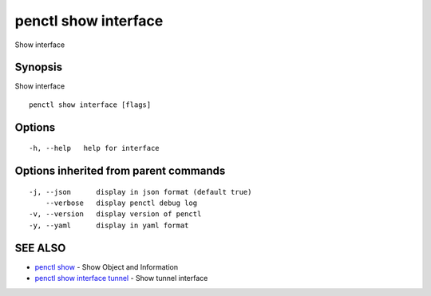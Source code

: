 .. _penctl_show_interface:

penctl show interface
---------------------

Show interface

Synopsis
~~~~~~~~


Show interface

::

  penctl show interface [flags]

Options
~~~~~~~

::

  -h, --help   help for interface

Options inherited from parent commands
~~~~~~~~~~~~~~~~~~~~~~~~~~~~~~~~~~~~~~

::

  -j, --json      display in json format (default true)
      --verbose   display penctl debug log
  -v, --version   display version of penctl
  -y, --yaml      display in yaml format

SEE ALSO
~~~~~~~~

* `penctl show <penctl_show.rst>`_ 	 - Show Object and Information
* `penctl show interface tunnel <penctl_show_interface_tunnel.rst>`_ 	 - Show tunnel interface


